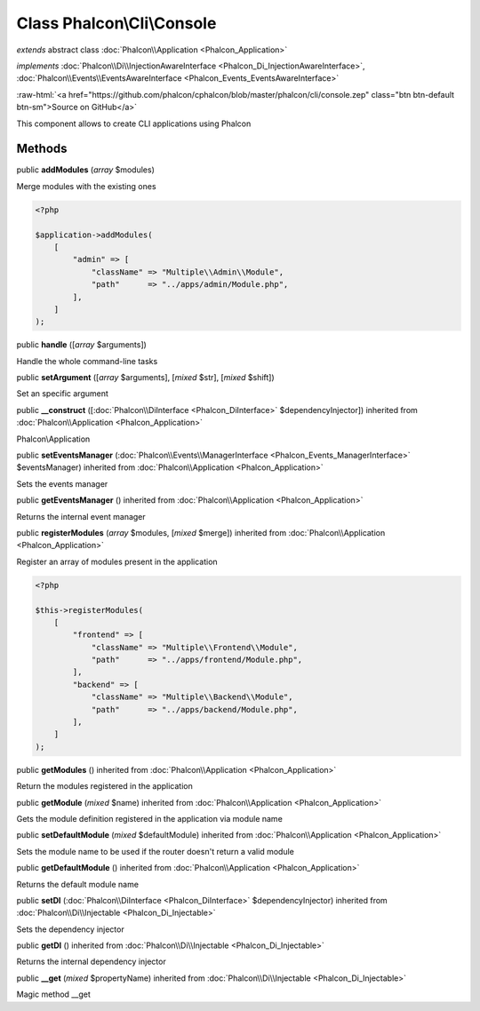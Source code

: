 Class **Phalcon\\Cli\\Console**
===============================

*extends* abstract class :doc:`Phalcon\\Application <Phalcon_Application>`

*implements* :doc:`Phalcon\\Di\\InjectionAwareInterface <Phalcon_Di_InjectionAwareInterface>`, :doc:`Phalcon\\Events\\EventsAwareInterface <Phalcon_Events_EventsAwareInterface>`

.. role:: raw-html(raw)
   :format: html

:raw-html:`<a href="https://github.com/phalcon/cphalcon/blob/master/phalcon/cli/console.zep" class="btn btn-default btn-sm">Source on GitHub</a>`

This component allows to create CLI applications using Phalcon


Methods
-------

public  **addModules** (*array* $modules)

Merge modules with the existing ones

.. code-block:: php

    <?php

    $application->addModules(
        [
            "admin" => [
                "className" => "Multiple\\Admin\\Module",
                "path"      => "../apps/admin/Module.php",
            ],
        ]
    );




public  **handle** ([*array* $arguments])

Handle the whole command-line tasks



public  **setArgument** ([*array* $arguments], [*mixed* $str], [*mixed* $shift])

Set an specific argument



public  **__construct** ([:doc:`Phalcon\\DiInterface <Phalcon_DiInterface>` $dependencyInjector]) inherited from :doc:`Phalcon\\Application <Phalcon_Application>`

Phalcon\\Application



public  **setEventsManager** (:doc:`Phalcon\\Events\\ManagerInterface <Phalcon_Events_ManagerInterface>` $eventsManager) inherited from :doc:`Phalcon\\Application <Phalcon_Application>`

Sets the events manager



public  **getEventsManager** () inherited from :doc:`Phalcon\\Application <Phalcon_Application>`

Returns the internal event manager



public  **registerModules** (*array* $modules, [*mixed* $merge]) inherited from :doc:`Phalcon\\Application <Phalcon_Application>`

Register an array of modules present in the application

.. code-block:: php

    <?php

    $this->registerModules(
        [
            "frontend" => [
                "className" => "Multiple\\Frontend\\Module",
                "path"      => "../apps/frontend/Module.php",
            ],
            "backend" => [
                "className" => "Multiple\\Backend\\Module",
                "path"      => "../apps/backend/Module.php",
            ],
        ]
    );




public  **getModules** () inherited from :doc:`Phalcon\\Application <Phalcon_Application>`

Return the modules registered in the application



public  **getModule** (*mixed* $name) inherited from :doc:`Phalcon\\Application <Phalcon_Application>`

Gets the module definition registered in the application via module name



public  **setDefaultModule** (*mixed* $defaultModule) inherited from :doc:`Phalcon\\Application <Phalcon_Application>`

Sets the module name to be used if the router doesn't return a valid module



public  **getDefaultModule** () inherited from :doc:`Phalcon\\Application <Phalcon_Application>`

Returns the default module name



public  **setDI** (:doc:`Phalcon\\DiInterface <Phalcon_DiInterface>` $dependencyInjector) inherited from :doc:`Phalcon\\Di\\Injectable <Phalcon_Di_Injectable>`

Sets the dependency injector



public  **getDI** () inherited from :doc:`Phalcon\\Di\\Injectable <Phalcon_Di_Injectable>`

Returns the internal dependency injector



public  **__get** (*mixed* $propertyName) inherited from :doc:`Phalcon\\Di\\Injectable <Phalcon_Di_Injectable>`

Magic method __get



